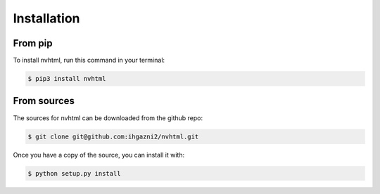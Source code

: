 ============
Installation
============


From pip
--------------

To install nvhtml, run this command in your terminal:

.. code-block:: console

        $ pip3 install nvhtml


From sources
------------

The sources for nvhtml can be downloaded from the github repo:


.. code-block:: console

        $ git clone git@github.com:ihgazni2/nvhtml.git


Once you have a copy of the source, you can install it with:

.. code-block:: console

        $ python setup.py install